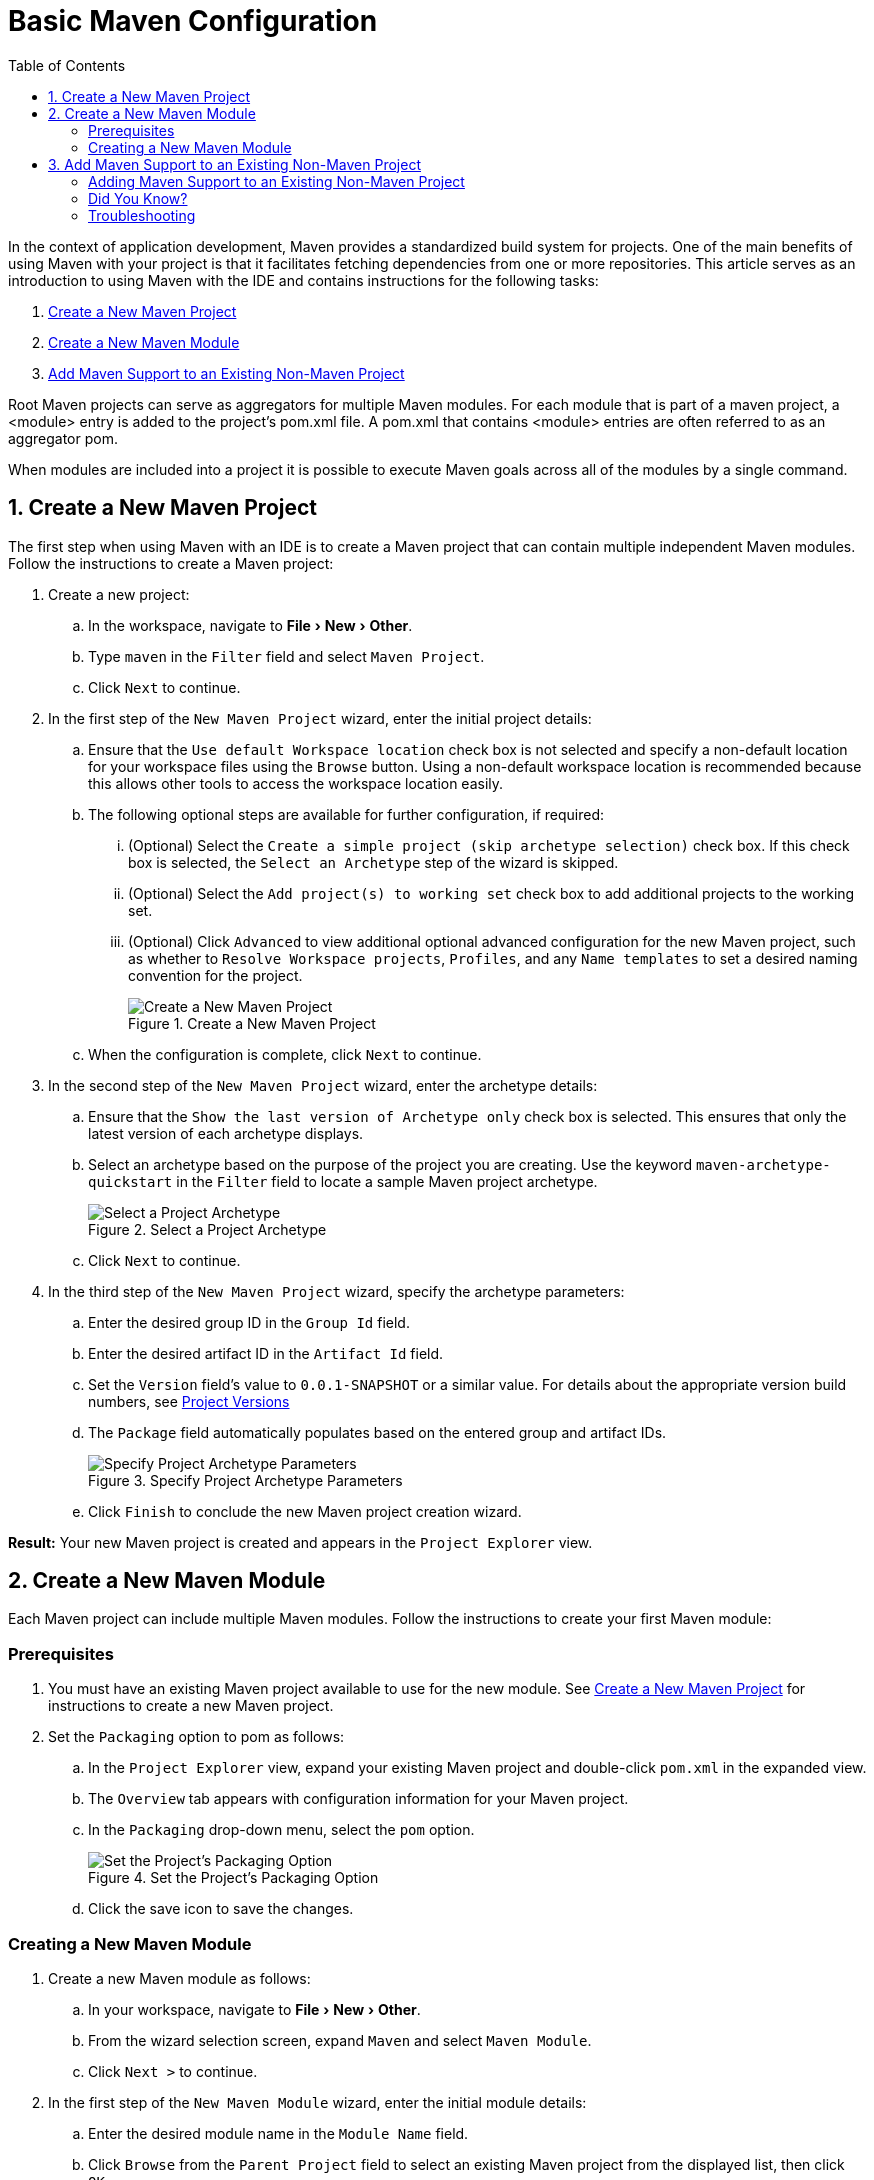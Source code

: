 = Basic Maven Configuration
:page-layout: howto
:page-tab: docs
:page-status: green
:experimental:
:imagesdir: ./images
:toc:

In the context of application development, Maven provides a standardized build system for projects. One of the main benefits of using Maven with your project is that it facilitates fetching dependencies from one or more repositories. This article serves as an introduction to using Maven with the IDE and contains instructions for the following tasks:

. <<New_Project,Create a New Maven Project>>
. <<New_Module,Create a New Maven Module>>
. <<Maven_Support,Add Maven Support to an Existing Non-Maven Project>>

Root Maven projects can serve as aggregators for multiple Maven modules. For each module that is part of a maven project, a <module> entry is added to the project's pom.xml file. A pom.xml that contains <module> entries are often referred to as an aggregator pom.

When modules are included into a project it is possible to execute Maven goals across all of the modules by a single command.

[[New_Project]]
== 1. Create a New Maven Project
The first step when using Maven with an IDE is to create a Maven project that can contain multiple independent Maven modules. Follow the instructions to create a Maven project:

. Create a new project:
.. In the workspace, navigate to menu:File[New > Other].
.. Type `maven` in the `Filter` field and select `Maven Project`.
.. Click `Next` to continue.
. In the first step of the `New Maven Project` wizard, enter the initial project details:
.. Ensure that the `Use default Workspace location` check box is not selected and specify a non-default location for your workspace files using the `Browse` button. Using a non-default workspace location is recommended because this allows other tools to access the workspace location easily.
.. The following optional steps are available for further configuration, if required:
... (Optional) Select the `Create a simple project (skip archetype selection)` check box. If this check box is selected, the `Select an Archetype` step of the wizard is skipped.
... (Optional) Select the `Add project(s) to working set` check box to add additional projects to the working set.
... (Optional) Click `Advanced` to view additional optional advanced configuration for the new Maven project, such as whether to `Resolve Workspace projects`, `Profiles`, and any `Name templates` to set a desired naming convention for the project.
+
.Create a New Maven Project
image::mvnbasic_project_name_location.png[Create a New Maven Project]
+
.. When the configuration is complete, click `Next` to continue.
. In the second step of the `New Maven Project` wizard, enter the archetype details:
.. Ensure that the `Show the last version of Archetype only` check box is selected. This ensures that only the latest version of each archetype displays.
.. Select an archetype based on the purpose of the project you are creating. Use the keyword `maven-archetype-quickstart` in the `Filter` field to locate a sample Maven project archetype.
+
.Select a Project Archetype
image::mvnbasic_select_archetype.png[Select a Project Archetype]
+
.. Click `Next` to continue.
. In the third step of the `New Maven Project` wizard, specify the archetype parameters:
.. Enter the desired group ID in the `Group Id` field.
.. Enter the desired artifact ID in the `Artifact Id` field.
.. Set the `Version` field’s value to `0.0.1-SNAPSHOT` or a similar value. For details about the appropriate version build numbers, see http://books.sonatype.com/mvnref-book/reference/pom-relationships-sect-pom-syntax.html[Project Versions]
.. The `Package` field automatically populates based on the entered group and artifact IDs.
+
.Specify Project Archetype Parameters
image::mvnbasic_specify_group_parameters.png[Specify Project Archetype Parameters]
+
.. Click `Finish` to conclude the new Maven project creation wizard.

*Result:* Your new Maven project is created and appears in the `Project Explorer` view.

[[New_Module]]
== 2. Create a New Maven Module

Each Maven project can include multiple Maven modules. Follow the instructions to create your first Maven module:

=== Prerequisites
. You must have an existing Maven project available to use for the new module. See <<New_Project,Create a New Maven Project>> for instructions to create a new Maven project.
. Set the `Packaging` option to pom as follows:
.. In the `Project Explorer` view, expand your existing Maven project and double-click `pom.xml` in the expanded view.
.. The `Overview` tab appears with configuration information for your Maven project.
.. In the `Packaging` drop-down menu, select the `pom` option.
+
.Set the Project's Packaging Option
image::mvnbasic_set_packaging.png[Set the Project's Packaging Option]
+
.. Click the save icon to save the changes.

=== Creating a New Maven Module
. Create a new Maven module as follows:
.. In your workspace, navigate to menu:File[New > Other].
.. From the wizard selection screen, expand `Maven` and select `Maven Module`.
.. Click `Next >` to continue.
. In the first step of the `New Maven Module` wizard, enter the initial module details:
.. Enter the desired module name in the `Module Name` field.
.. Click `Browse` from the `Parent Project` field to select an existing Maven project from the displayed list, then click `OK`.
.. The following optional steps are available for further configuration, if required:
... (Optional) Select the `Create a simple project (skip archetype selection)` check box. If this check box is selected, the `Select an Archetype` step of the wizard is skipped.
... (Optional) Select the `Add project(s) to working set` check box to add additional projects to the working set.
... (Optional) Click `Advanced` to view additional optional advanced configuration for the new Maven project, such as whether to `Resolve Workspace projects`, `Profiles`, and any `Name templates` to set a desired naming convention for the project.
+
.Set the Module Name and Parent
image::mvnbasic_module_configuration.png[Set the Module Name and Parent]
+
.. When the configuration is complete, click `Next` to continue.
. In the second step of the `New Maven Module` wizard, enter the module archetype information:
.. Ensure that the `Show the last version of Archetype only` check box is selected. This ensures that only the latest version of each archetype displays.
.. Select an archetype based on the purpose of the project you are creating. Use the keyword `maven-archetype-quickstart` in the `Filter` field to locate a sample Maven project archetype.
+
.Select a Module Archetype
image::mvnbasic_select_module_archetype.png[Select a Module Archetype]
+
.. Click `Next` to continue.
. In the third step of the `New Maven Module` wizard, enter the archetype details:
.. Add a unique group ID to the `Group Id` field. Note that this ID must be different from the group ID of the included Maven project.
.. Add the desired version number in the `Version` field. For details about the appropriate version build numbers, see http://books.sonatype.com/mvnref-book/reference/pom-relationships-sect-pom-syntax.html[Project Versions]
+
.Set the Module Archetype Parameters
image::mvnbasic_archetype_parameters.png[Set the Module Archetype Parameters]
+
.. Click `Finish` to conclude setting up the Maven module.
. (Optional) To change the settings for the created Maven module, expand the module name in the `Project Explorer` view and double click `pom.xml` from the expanded list. An `Overview` tab appears and all settings can be changed from this tab.
+
.Change the Module Settings from the Overview View
image::mvnbasic_module_pom_overview.png[Change the Module Settings from the Overview View]
+

**Result:** Your new Maven module is created and appears in the `Project Explorer` view.


[[Maven_Support]]
== 3. Add Maven Support to an Existing Non-Maven Project

The previous tasks contain instructions to create a new Maven project and Maven module. However, for an existing application that was not created with Maven support, use the following instructions to add Maven support to the non-Maven project:

==== Adding Maven Support to an Existing Non-Maven Project ====
. (Optional) To add dependencies to the project, use the following instructions:
.. Right-click the project name in the `Project Explorer` view and click `Properties`.
.. In the `Java Build Path` window, click `Libraries`.
+
.Set the Java Build Path
image::mvnbasic_java_build_path.png[Set the Java Build Path]
+
.. Click `Add External JARs`, navigate to the required JAR file and select it. The new JAR will appear in the list in the `Libraries` tab.
.. Click `OK` to confirm the changes.
. Right-click the project name in the `Project Explorer` view.
. From the displayed options, click `Configure`.
. From the displayed sub-menu, click `Convert to Maven Project`.
. Configure details for the new pom file:
.. The basic fields for the new pom file are prepopulated based on the project details. If required, edit the existing values.
.. (Optional) Add a name for the new project in the `Name` field.
.. (Optional) Add a brief description for the project in the `Description` field.
+
.Create a New Pom Descriptor
image::mvnbasic_create_new_pom.png[Create a New Pom Descriptor]
+
.. Click `Finish` to finalize the pom information.
. If dependencies were added (using the instructions in step 1), a wizard appears displaying all added dependencies and a green check mark when each dependency is identified. Learn more about dependency identification in the <<did_you_know,Did You Know>> section.
+
.Identify Maven Dependencies
image::mvnbasic_convert_dependencies.png[Identify Maven Dependencies]
+
. Click `Finish` when all dependencies are converted.

**Result:** The existing project is now configured for Maven support.

[[did_you_know]]
==== Did You Know?

* The wizard used to convert a non-Maven project to a Maven project attempts to identify all the project's classpath entries and their equivalent Maven dependencies. From the list of identified dependencies, users can select which ones will be added to the generated Maven pom.xml file. When identifying dependencies, one of several strategies may be used:
** Checking if the jar contains the relevant maven metadata.
** Identify the dependency using the Nexus indexer.
** Identify the dependency using the JBoss Nexus instance REST API (if we are online) via a SHA1 search.

==== Troubleshooting

. **Error Message:** `Unidentifiable Dependency` in the `Maven Dependency` column.
+
.Unidentifiable Dependency
image::mvnbasic_error_unidentifiable_dep.png[Unidentifiable Dependency]
+
.. **Issue:** Either:
... the jar file is corrupted/invalid.
... the jar file is valid but does not contain any metadata used for identification.
.. **Resolution:**
... Compare the expected size of the file with the downloaded version. If required, download the jar again and ensure that the file size in memory matches the download package size.
... Confirm the file identified is the jar, rather than the parent file for the jar.
... Once the issue is identified and corrected, remove the old dependency from your package.
... Add the new jar as a new dependency.
. **Error Message:** Some selected dependencies can not be resolved. Click here to configure repositories in your settings.xml.
+
.Dependencies Can Not Be Resolved Error
image::mvnbasic_error_generic.png[Dependencies Can Not Be Resolved Error]
+
.. **Issue:**: This error displays when a dependency can be identified (that is, whether it contains the pom properties or other metadata) but the dependency is not available in any valid repository.
.. **Resolution**: Click the `here` link in the error message and compare the old and new settings for the dependency and add a new and correct repository. Users may choose to use one of the predefined repositories from Red Hat.
